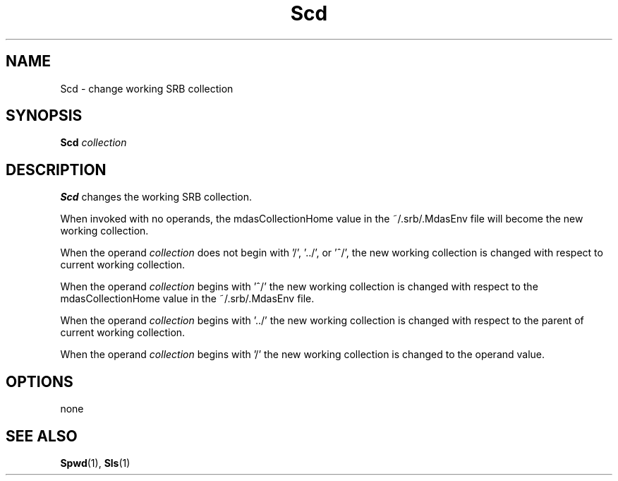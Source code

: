 .\" For ascii version, process this file with
.\" groff -man -Tascii Scd.1
.\"
.TH Scd 1 "Jan 2002 " "Storage Resource Broker" "User SRB Commands"
.SH NAME
Scd \- change working SRB collection
.SH SYNOPSIS
.B Scd
.I collection
.SH DESCRIPTION
.B "Scd "
changes the working SRB collection.
.sp
When invoked with no operands, the mdasCollectionHome value in
the ~/.srb/.MdasEnv file will become the new working collection.
.sp
When the operand
.I collection
does not begin with '/', '../', or '^/', the new working
collection is changed with respect to current working collection.
.sp
When the operand
.I collection
begins with '^/' the new working collection is changed with
respect to the mdasCollectionHome value in the ~/.srb/.MdasEnv
file.
.sp
When the operand
.I collection
begins with '../' the new working collection is changed with
respect to the parent of current working collection.
.sp
When the operand
.I collection
begins with '/' the new working collection is changed to the
operand value.
.PP
.SH "OPTIONS"
none
.SH "SEE ALSO"
.BR Spwd (1),
.BR Sls (1)

